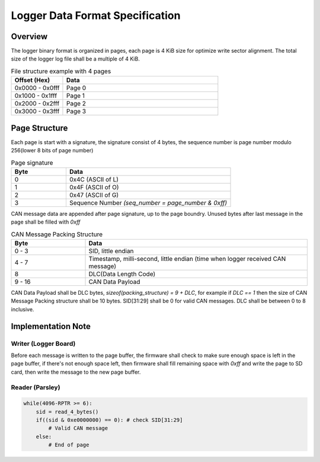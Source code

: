 ********************************
Logger Data Format Specification
********************************

Overview
========

The logger binary format is organized in pages, each page is 4 KiB size for optimize write sector alignment. The total size of the logger log file shall be a multiple of 4 KiB.

.. list-table:: File structure example with 4 pages
   :widths: 25 75
   :header-rows: 1

   * - Offset (Hex)
     - Data
   * - 0x0000 - 0x0fff
     - Page 0
   * - 0x1000 - 0x1fff
     - Page 1
   * - 0x2000 - 0x2fff
     - Page 2
   * - 0x3000 - 0x3fff
     - Page 3

Page Structure
==============

Each page is start with a signature, the signature consist of 4 bytes, the sequence number is page number modulo 256(lower 8 bits of page number)

.. list-table:: Page signature
   :widths: 25 75
   :header-rows: 1

   * - Byte
     - Data
   * - 0
     - 0x4C (ASCII of L)
   * - 1
     - 0x4F (ASCII of O)
   * - 2
     - 0x47 (ASCII of G)
   * - 3
     - Sequence Number `(seq_number = page_number & 0xff)`

CAN message data are appended after page signature, up to the page boundry. Unused bytes after last message in the page shall be filled with `0xff`

.. list-table:: CAN Message Packing Structure
   :widths: 25 75
   :header-rows: 1

   * - Byte
     - Data
   * - 0 - 3
     - SID, little endian
   * - 4 - 7
     - Timestamp, milli-second, little endian (time when logger received CAN message)
   * - 8
     - DLC(Data Length Code)
   * - 9 - 16
     - CAN Data Payload

CAN Data Payload shall be DLC bytes, `sizeof(packing_structure) = 9 + DLC`, for example if `DLC == 1` then the size of CAN Message Packing structure shall be 10 bytes. SID[31:29] shall be 0 for valid CAN messages. DLC shall be between 0 to 8 inclusive.

Implementation Note
===================

Writer (Logger Board)
---------------------
Before each message is written to the page buffer, the firmware shall check to make sure enough space is left in the page buffer, if there's not enough space left, then firmware shall fill remaining space with `0xff` and write the page to SD card, then write the message to the new page buffer.

Reader (Parsley)
----------------

.. code-block:: text

   while(4096-RPTR >= 6):
       sid = read_4_bytes()
       if((sid & 0xe0000000) == 0): # check SID[31:29]
           # Valid CAN message
       else:
           # End of page

